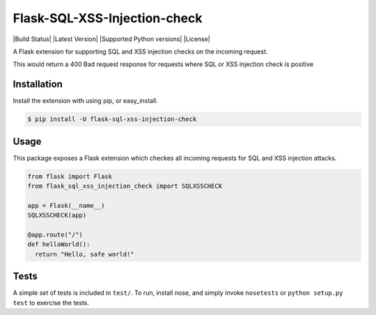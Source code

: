 Flask-SQL-XSS-Injection-check
==========

|Build Status| |Latest Version| |Supported Python versions|
|License|

A Flask extension for supporting SQL and XSS injection checks on the incoming request.

This would return a 400 Bad request response for requests where SQL or XSS injection check is positive

Installation
------------

Install the extension with using pip, or easy\_install.

.. code:: bash

    $ pip install -U flask-sql-xss-injection-check

Usage
-----

This package exposes a Flask extension which checkes all incoming requests for SQL and XSS injection attacks.

.. code:: python


    from flask import Flask
    from flask_sql_xss_injection_check import SQLXSSCHECK

    app = Flask(__name__)
    SQLXSSCHECK(app)

    @app.route("/")
    def helloWorld():
      return "Hello, safe world!"


Tests
-----

A simple set of tests is included in ``test/``. 
To run, install nose, and simply invoke ``nosetests`` or ``python setup.py test`` to exercise the tests.
